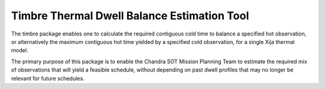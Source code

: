 
Timbre Thermal Dwell Balance Estimation Tool
============================================

The timbre package enables one to calculate the required contiguous cold time to balance a specified hot observation, or
alternatively the maximum contiguous hot time yielded by a specified cold observation, for a single Xija thermal model.

The primary purpose of this package is to enable the Chandra SOT Mission Planning Team to estimate the required mix of
observations that will yield a feasible schedule, without depending on past dwell profiles that may no longer be
relevant for future schedules.